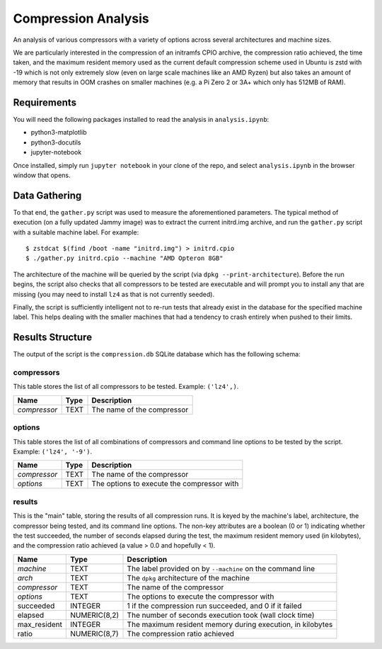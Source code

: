 ====================
Compression Analysis
====================

An analysis of various compressors with a variety of options across several
architectures and machine sizes.

We are particularly interested in the compression of an initramfs CPIO archive,
the compression ratio achieved, the time taken, and the maximum resident memory
used as the current default compression scheme used in Ubuntu is zstd with -19
which is not only extremely slow (even on large scale machines like an AMD
Ryzen) but also takes an amount of memory that results in OOM crashes on
smaller machines (e.g. a Pi Zero 2 or 3A+ which only has 512MB of RAM).


Requirements
============

You will need the following packages installed to read the analysis in
``analysis.ipynb``:

* python3-matplotlib
* python3-docutils
* jupyter-notebook

Once installed, simply run ``jupyter notebook`` in your clone of the repo, and
select ``analysis.ipynb`` in the browser window that opens.


Data Gathering
==============

To that end, the ``gather.py`` script was used to measure the aforementioned
parameters. The typical method of execution (on a fully updated Jammy image)
was to extract the current initrd.img archive, and run the ``gather.py`` script
with a suitable machine label. For example::

    $ zstdcat $(find /boot -name "initrd.img") > initrd.cpio
    $ ./gather.py initrd.cpio --machine "AMD Opteron 8GB"

The architecture of the machine will be queried by the script (via ``dpkg
--print-architecture``). Before the run begins, the script also checks that all
compressors to be tested are executable and will prompt you to install any that
are missing (you may need to install ``lz4`` as that is not currently seeded).

Finally, the script is sufficiently intelligent not to re-run tests that
already exist in the database for the specified machine label. This helps
dealing with the smaller machines that had a tendency to crash entirely when
pushed to their limits.


Results Structure
=================

The output of the script is the ``compression.db`` SQLite database which has
the following schema:

compressors
-----------

This table stores the list of all compressors to be tested. Example:
``('lz4',)``.

+--------------+------+----------------------------+
| Name         | Type | Description                |
+==============+======+============================+
| *compressor* | TEXT | The name of the compressor |
+--------------+------+----------------------------+


options
-------

This table stores the list of all combinations of compressors and command
line options to be tested by the script. Example: ``('lz4', '-9')``.


+--------------+------+---------------------------------------+
| Name         | Type | Description                           |
+==============+======+=======================================+
| *compressor* | TEXT | The name of the compressor            |
+--------------+------+---------------------------------------+
| *options*    | TEXT | The options to execute the compressor |
|              |      | with                                  |
+--------------+------+---------------------------------------+


results
-------

This is the "main" table, storing the results of all compression runs. It is
keyed by the machine's label, architecture, the compressor being tested, and
its command line options. The non-key attributes are a boolean (0 or 1)
indicating whether the test succeeded, the number of seconds elapsed during
the test, the maximum resident memory used (in kilobytes), and the
compression ratio achieved (a value > 0.0 and hopefully < 1).

+--------------+--------------+-------------------------------------------+
| Name         | Type         | Description                               |
+==============+==============+===========================================+
| *machine*    | TEXT         | The label provided on by ``--machine`` on |
|              |              | the command line                          |
+--------------+--------------+-------------------------------------------+
| *arch*       | TEXT         | The ``dpkg`` architecture of the machine  |
+--------------+--------------+-------------------------------------------+
| *compressor* | TEXT         | The name of the compressor                |
+--------------+--------------+-------------------------------------------+
| *options*    | TEXT         | The options to execute the compressor     |
|              |              | with                                      |
+--------------+--------------+-------------------------------------------+
| succeeded    | INTEGER      | 1 if the compression run succeeded, and 0 |
|              |              | if it failed                              |
+--------------+--------------+-------------------------------------------+
| elapsed      | NUMERIC(8,2) | The number of seconds execution took      |
|              |              | (wall clock time)                         |
+--------------+--------------+-------------------------------------------+
| max_resident | INTEGER      | The maximum resident memory during        |
|              |              | execution, in kilobytes                   |
+--------------+--------------+-------------------------------------------+
| ratio        | NUMERIC(8,7) | The compression ratio achieved            |
+--------------+--------------+-------------------------------------------+
